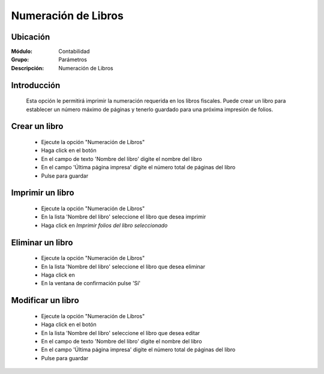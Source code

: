 ====================
Numeración de Libros
====================

Ubicación
=========

:Módulo:
 Contabilidad

:Grupo:
 Parámetros

:Descripción:
  Numeración de Libros

Introducción
============
	
	Esta opción le permitirá imprimir la numeración requerida en los libros fiscales. Puede crear un libro para establecer un número máximo de páginas y tenerlo guardado para una próxima impresión de folios.

Crear un libro
==============

	- Ejecute la opción "Numeración de Libros"
	- Haga click en el botón |plus.bmp|
	- En el campo de texto 'Nombre del libro' digite el nombre del libro
	- En el campo 'Última página impresa' digite el número total de páginas del libro
	- Pulse |save.bmp| para guardar

Imprimir un libro
=================

	- Ejecute la opción "Numeración de Libros"
	- En la lista 'Nombre del libro' seleccione el libro que desea imprimir
	- Haga click en |printer_q.bmp| *Imprimir folios del libro seleccionado*

Eliminar un libro
=================

	- Ejecute la opción "Numeración de Libros"
	- En la lista 'Nombre del libro' seleccione el libro que desea eliminar
	- Haga click en |delete.bmp|
	- En la ventana de confirmación pulse 'Sí'

Modificar un libro
==================

	- Ejecute la opción "Numeración de Libros"
	- Haga click en el botón |wzedit.bmp|
	- En la lista 'Nombre del libro' seleccione el libro que desea editar
	- En el campo de texto 'Nombre del libro' digite el nombre del libro
	- En el campo 'Última página impresa' digite el número total de páginas del libro
	- Pulse |save.bmp| para guardar


.. |pdf_logo.gif| image:: /_images/generales/pdf_logo.gif
.. |excel.bmp| image:: /_images/generales/excel.bmp
.. |codbar.png| image:: /_images/generales/codbar.png
.. |printer_q.bmp| image:: /_images/generales/printer_q.bmp
.. |calendaricon.gif| image:: /_images/generales/calendaricon.gif
.. |gear.bmp| image:: /_images/generales/gear.bmp
.. |openfolder.bmp| image:: /_images/generales/openfold.bmp
.. |library_listview.bmp| image:: /_images/generales/library_listview.png
.. |plus.bmp| image:: /_images/generales/plus.bmp
.. |wzedit.bmp| image:: /_images/generales/wzedit.bmp
.. |buscar.bmp| image:: /_images/generales/buscar.bmp
.. |delete.bmp| image:: /_images/generales/delete.bmp
.. |btn_ok.bmp| image:: /_images/generales/btn_ok.bmp
.. |refresh.bmp| image:: /_images/generales/refresh.bmp
.. |descartar.bmp| image:: /_images/generales/descartar.bmp
.. |save.bmp| image:: /_images/generales/save.bmp
.. |wznew.bmp| image:: /_images/generales/wznew.bmp

